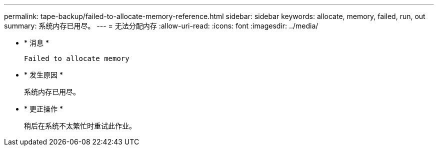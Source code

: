 ---
permalink: tape-backup/failed-to-allocate-memory-reference.html 
sidebar: sidebar 
keywords: allocate, memory, failed, run, out 
summary: 系统内存已用尽。 
---
= 无法分配内存
:allow-uri-read: 
:icons: font
:imagesdir: ../media/


* * 消息 *
+
`Failed to allocate memory`

* * 发生原因 *
+
系统内存已用尽。

* * 更正操作 *
+
稍后在系统不太繁忙时重试此作业。



